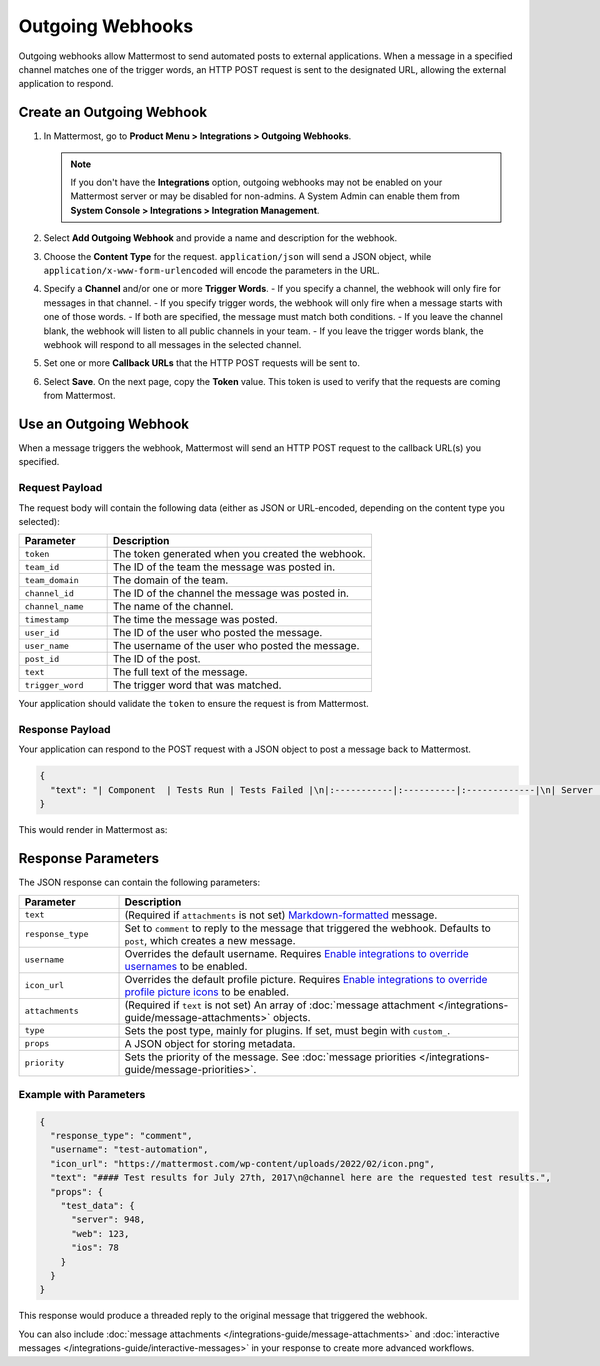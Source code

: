 Outgoing Webhooks
=================

Outgoing webhooks allow Mattermost to send automated posts to external applications. When a message in a specified channel matches one of the trigger words, an HTTP POST request is sent to the designated URL, allowing the external application to respond.

Create an Outgoing Webhook
--------------------------

1.  In Mattermost, go to **Product Menu > Integrations > Outgoing Webhooks**.

    .. note::
       If you don't have the **Integrations** option, outgoing webhooks may not be enabled on your Mattermost server or may be disabled for non-admins. A System Admin can enable them from **System Console > Integrations > Integration Management**.

2.  Select **Add Outgoing Webhook** and provide a name and description for the webhook.
3.  Choose the **Content Type** for the request. ``application/json`` will send a JSON object, while ``application/x-www-form-urlencoded`` will encode the parameters in the URL.
4.  Specify a **Channel** and/or one or more **Trigger Words**.
    - If you specify a channel, the webhook will only fire for messages in that channel.
    - If you specify trigger words, the webhook will only fire when a message starts with one of those words.
    - If both are specified, the message must match both conditions.
    - If you leave the channel blank, the webhook will listen to all public channels in your team.
    - If you leave the trigger words blank, the webhook will respond to all messages in the selected channel.
5.  Set one or more **Callback URLs** that the HTTP POST requests will be sent to.
6.  Select **Save**. On the next page, copy the **Token** value. This token is used to verify that the requests are coming from Mattermost.

.. image:: /images/outgoing_webhooks_token.png
   :alt: Dialog box showing the outgoing webhook token.
   :class:
   :width: 400px

Use an Outgoing Webhook
-----------------------

When a message triggers the webhook, Mattermost will send an HTTP POST request to the callback URL(s) you specified.

Request Payload
~~~~~~~~~~~~~~~

The request body will contain the following data (either as JSON or URL-encoded, depending on the content type you selected):

.. list-table::
   :widths: 25 75
   :header-rows: 1

   * - Parameter
     - Description
   * - ``token``
     - The token generated when you created the webhook.
   * - ``team_id``
     - The ID of the team the message was posted in.
   * - ``team_domain``
     - The domain of the team.
   * - ``channel_id``
     - The ID of the channel the message was posted in.
   * - ``channel_name``
     - The name of the channel.
   * - ``timestamp``
     - The time the message was posted.
   * - ``user_id``
     - The ID of the user who posted the message.
   * - ``user_name``
     - The username of the user who posted the message.
   * - ``post_id``
     - The ID of the post.
   * - ``text``
     - The full text of the message.
   * - ``trigger_word``
     - The trigger word that was matched.

Your application should validate the ``token`` to ensure the request is from Mattermost.

Response Payload
~~~~~~~~~~~~~~~~

Your application can respond to the POST request with a JSON object to post a message back to Mattermost.

.. code-block:: json

    {
      "text": "| Component  | Tests Run | Tests Failed |\n|:-----------|:----------|:-------------|\n| Server     | 948       | :white_check_mark: 0 |"
    }

This would render in Mattermost as:

.. image:: /images/webhooksTable.png
   :alt: Example of a formatted table response from an outgoing webhook.

Response Parameters
-------------------

The JSON response can contain the following parameters:

.. list-table::
   :widths: 20 80
   :header-rows: 1

   * - Parameter
     - Description
   * - ``text``
     - (Required if ``attachments`` is not set) `Markdown-formatted <https://docs.mattermost.com/messaging/formatting-text.html>`_ message.
   * - ``response_type``
     - Set to ``comment`` to reply to the message that triggered the webhook. Defaults to ``post``, which creates a new message.
   * - ``username``
     - Overrides the default username. Requires `Enable integrations to override usernames <https://docs.mattermost.com/configure/configuration-settings.html#enable-integrations-to-override-usernames>`_ to be enabled.
   * - ``icon_url``
     - Overrides the default profile picture. Requires `Enable integrations to override profile picture icons <https://docs.mattermost.com/configure/configuration-settings.html#enable-integrations-to-override-profile-picture-icons>`_ to be enabled.
   * - ``attachments``
     - (Required if ``text`` is not set) An array of :doc:`message attachment </integrations-guide/message-attachments>` objects.
   * - ``type``
     - Sets the post type, mainly for plugins. If set, must begin with ``custom_``.
   * - ``props``
     - A JSON object for storing metadata.
   * - ``priority``
     - Sets the priority of the message. See :doc:`message priorities </integrations-guide/message-priorities>`.

Example with Parameters
~~~~~~~~~~~~~~~~~~~~~~~

.. code-block:: json

    {
      "response_type": "comment",
      "username": "test-automation",
      "icon_url": "https://mattermost.com/wp-content/uploads/2022/02/icon.png",
      "text": "#### Test results for July 27th, 2017\n@channel here are the requested test results.",
      "props": {
        "test_data": {
          "server": 948,
          "web": 123,
          "ios": 78
        }
      }
    }

This response would produce a threaded reply to the original message that triggered the webhook.

.. image:: /images/outgoing_webhooks_full_example.png
   :alt: Example of a full response from an outgoing webhook.

You can also include :doc:`message attachments </integrations-guide/message-attachments>` and :doc:`interactive messages </integrations-guide/interactive-messages>` in your response to create more advanced workflows.
